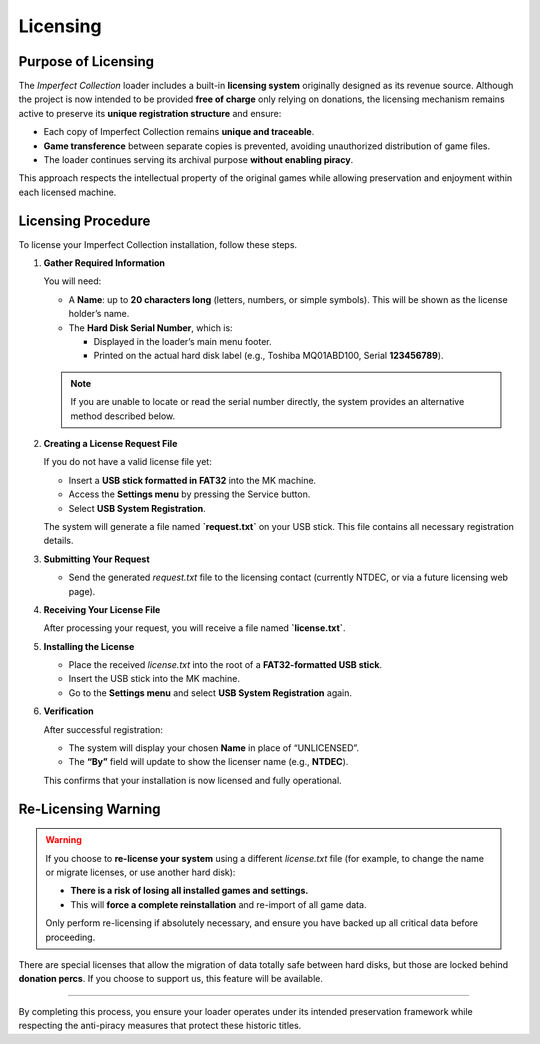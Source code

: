 .. _licensing_section:

Licensing
---------

Purpose of Licensing
^^^^^^^^^^^^^^^^^^^^

The *Imperfect Collection* loader includes a built-in **licensing system**
originally designed as its revenue source. Although the project is now intended
to be provided **free of charge** only relying on donations, the licensing 
mechanism remains active to preserve its **unique registration structure** and
ensure:

- Each copy of Imperfect Collection remains **unique and traceable**.
- **Game transference** between separate copies is prevented, avoiding
  unauthorized distribution of game files.
- The loader continues serving its archival purpose **without enabling piracy**.

This approach respects the intellectual property of the original games while
allowing preservation and enjoyment within each licensed machine.

Licensing Procedure
^^^^^^^^^^^^^^^^^^^

To license your Imperfect Collection installation, follow these steps.

1. **Gather Required Information**

   You will need:

   - A **Name**: up to **20 characters long** (letters, numbers, or simple symbols). 
     This will be shown as the license holder’s name.
   - The **Hard Disk Serial Number**, which is:

     - Displayed in the loader’s main menu footer.  
     - Printed on the actual hard disk label (e.g., Toshiba MQ01ABD100, Serial **123456789**).

   .. note::

      If you are unable to locate or read the serial number directly, the system
      provides an alternative method described below.

2. **Creating a License Request File**

   If you do not have a valid license file yet:

   - Insert a **USB stick formatted in FAT32** into the MK machine.
   - Access the **Settings menu** by pressing the Service button.
   - Select **USB System Registration**.

   The system will generate a file named **`request.txt`** on your USB stick.
   This file contains all necessary registration details.

3. **Submitting Your Request**

   - Send the generated `request.txt` file to the licensing contact
     (currently NTDEC, or via a future licensing web page).

4. **Receiving Your License File**

   After processing your request, you will receive a file named **`license.txt`**.

5. **Installing the License**

   - Place the received `license.txt` into the root of a **FAT32-formatted USB stick**.
   - Insert the USB stick into the MK machine.
   - Go to the **Settings menu** and select **USB System Registration** again.

6. **Verification**

   After successful registration:

   - The system will display your chosen **Name** in place of “UNLICENSED”.
   - The **“By”** field will update to show the licenser name (e.g., **NTDEC**).

   This confirms that your installation is now licensed and fully operational.

Re-Licensing Warning
^^^^^^^^^^^^^^^^^^^^

.. warning::
    If you choose to **re-license your system** using a different `license.txt`
    file (for example, to change the name or migrate licenses, or use another hard disk):

    - **There is a risk of losing all installed games and settings.**
    - This will **force a complete reinstallation** and re-import of all game data.

    Only perform re-licensing if absolutely necessary, and ensure you have backed
    up all critical data before proceeding.

There are special licenses that allow the migration of data totally safe between
hard disks, but those are locked behind **donation percs**. If you choose to
support us, this feature will be available.

^^^^^

By completing this process, you ensure your loader operates under its intended
preservation framework while respecting the anti-piracy measures that protect
these historic titles.
